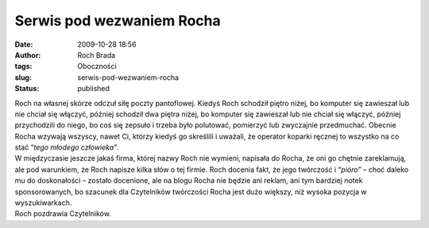 Serwis pod wezwaniem Rocha
##########################
:date: 2009-10-28 18:56
:author: Roch Brada
:tags: Oboczności
:slug: serwis-pod-wezwaniem-rocha
:status: published

| Roch na własnej skórze odczuł siłę poczty pantoflowej. Kiedyś Roch schodził piętro niżej, bo komputer się zawieszał lub nie chciał się włączyć, później schodził dwa piętra niżej, bo komputer się zawieszał lub nie chciał się włączyć, później przychodzili do niego, bo coś się zepsuło i trzeba było polutować, pomierzyć lub zwyczajnie przedmuchać. Obecnie Rocha wzywają wszyscy, nawet Ci, którzy kiedyś go skreślili i uważali, że operator koparki ręcznej to wszystko na co stać “\ *tego młodego człowieka”*.
| W międzyczasie jeszcze jakaś firma, której nazwy Roch nie wymieni, napisała do Rocha, że oni go chętnie zareklamują, ale pod warunkiem, że Roch napisze kilka słów o tej firmie. Roch docenia fakt, że jego twórczość i “\ *pióro”* – choć daleko mu do doskonałości – zostało docenione, ale na blogu Rocha nie będzie ani reklam, ani tym bardziej notek sponsorowanych, bo szacunek dla Czytelników twórczości Rocha jest dużo większy, niż wysoka pozycja w wyszukiwarkach.
| Roch pozdrawia Czytelników.
